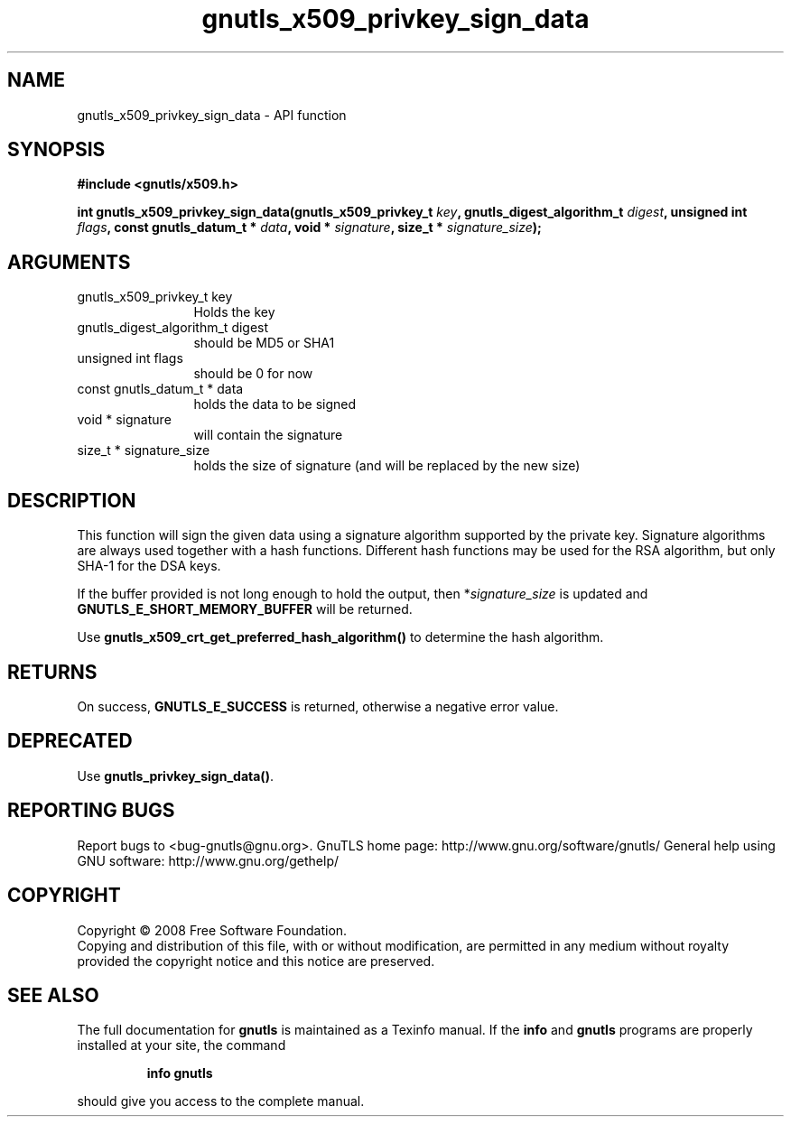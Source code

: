 .\" DO NOT MODIFY THIS FILE!  It was generated by gdoc.
.TH "gnutls_x509_privkey_sign_data" 3 "2.12.6.1" "gnutls" "gnutls"
.SH NAME
gnutls_x509_privkey_sign_data \- API function
.SH SYNOPSIS
.B #include <gnutls/x509.h>
.sp
.BI "int gnutls_x509_privkey_sign_data(gnutls_x509_privkey_t " key ", gnutls_digest_algorithm_t " digest ", unsigned int " flags ", const gnutls_datum_t * " data ", void * " signature ", size_t * " signature_size ");"
.SH ARGUMENTS
.IP "gnutls_x509_privkey_t key" 12
Holds the key
.IP "gnutls_digest_algorithm_t digest" 12
should be MD5 or SHA1
.IP "unsigned int flags" 12
should be 0 for now
.IP "const gnutls_datum_t * data" 12
holds the data to be signed
.IP "void * signature" 12
will contain the signature
.IP "size_t * signature_size" 12
holds the size of signature (and will be replaced
by the new size)
.SH "DESCRIPTION"
This function will sign the given data using a signature algorithm
supported by the private key. Signature algorithms are always used
together with a hash functions.  Different hash functions may be
used for the RSA algorithm, but only SHA\-1 for the DSA keys.

If the buffer provided is not long enough to hold the output, then
*\fIsignature_size\fP is updated and \fBGNUTLS_E_SHORT_MEMORY_BUFFER\fP will
be returned.

Use \fBgnutls_x509_crt_get_preferred_hash_algorithm()\fP to determine
the hash algorithm.
.SH "RETURNS"
On success, \fBGNUTLS_E_SUCCESS\fP is returned, otherwise a
negative error value.
.SH "DEPRECATED"
Use \fBgnutls_privkey_sign_data()\fP.
.SH "REPORTING BUGS"
Report bugs to <bug-gnutls@gnu.org>.
GnuTLS home page: http://www.gnu.org/software/gnutls/
General help using GNU software: http://www.gnu.org/gethelp/
.SH COPYRIGHT
Copyright \(co 2008 Free Software Foundation.
.br
Copying and distribution of this file, with or without modification,
are permitted in any medium without royalty provided the copyright
notice and this notice are preserved.
.SH "SEE ALSO"
The full documentation for
.B gnutls
is maintained as a Texinfo manual.  If the
.B info
and
.B gnutls
programs are properly installed at your site, the command
.IP
.B info gnutls
.PP
should give you access to the complete manual.
